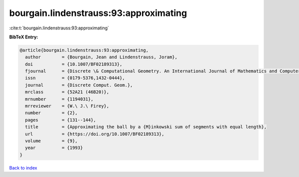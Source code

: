 bourgain.lindenstrauss:93:approximating
=======================================

:cite:t:`bourgain.lindenstrauss:93:approximating`

**BibTeX Entry:**

.. code-block:: bibtex

   @article{bourgain.lindenstrauss:93:approximating,
     author        = {Bourgain, Jean and Lindenstrauss, Joram},
     doi           = {10.1007/BF02189313},
     fjournal      = {Discrete \& Computational Geometry. An International Journal of Mathematics and Computer Science},
     issn          = {0179-5376,1432-0444},
     journal       = {Discrete Comput. Geom.},
     mrclass       = {52A21 (46B20)},
     mrnumber      = {1194031},
     mrreviewer    = {W.\ J.\ Firey},
     number        = {2},
     pages         = {131--144},
     title         = {Approximating the ball by a {M}inkowski sum of segments with equal length},
     url           = {https://doi.org/10.1007/BF02189313},
     volume        = {9},
     year          = {1993}
   }

`Back to index <../By-Cite-Keys.rst>`_
